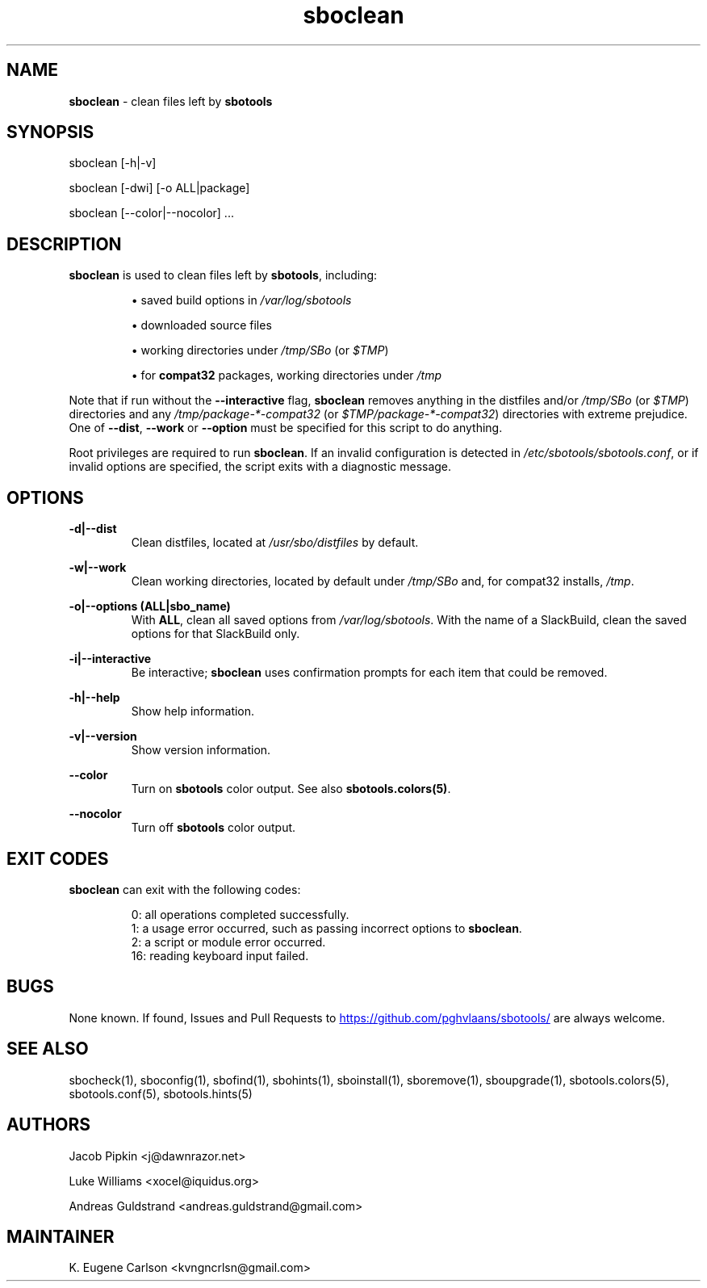 .TH sboclean 1 "Setting Orange, Bureaucracy 21, 3191 YOLD" "sbotools 3.8.1" sbotools
.SH NAME
.P
.B
sboclean
- clean files left by
.B
sbotools
.SH SYNOPSIS
.P
sboclean [-h|-v]
.P
sboclean [-dwi] [-o ALL|package]
.P
sboclean [--color|--nocolor] ...
.SH DESCRIPTION
.P
.B
sboclean
is used to clean files left by
.B
sbotools\fR\
\&, including:
.RS

\[bu] saved build options in
.I
/var/log/sbotools

\[bu] downloaded source files

\[bu] working directories under
.I
/tmp/SBo
(or
.I
$TMP\fR\
\&)

\[bu] for
.B
compat32
packages, working directories under
.I
/tmp

.RE
Note that if run without the
.B
--interactive
flag,
.B
sboclean
removes anything in the distfiles and/or
.I
/tmp/SBo
(or
.I
$TMP\fR\
\&) directories and any
.I
/tmp/package-*-compat32
(or
.I
$TMP/package-*-compat32\fR\
\&) directories with extreme prejudice. One of
.B
--dist\fR\
,
.B
--work
or
.B
--option
must be specified for this script to do anything.
.P
Root privileges are required to run
.B
sboclean\fR\
\&. If an invalid configuration is detected in
.I
/etc/sbotools/sbotools.conf\fR\
\&, or if invalid options are specified, the script
exits with a diagnostic message.
.SH OPTIONS
.P
.B
-d|--dist
.RS
Clean distfiles, located at
.I
/usr/sbo/distfiles
by default.
.RE
.P
.B
-w|--work
.RS
Clean working directories, located by default under
.I
/tmp/SBo
and, for compat32 installs,
.I
/tmp\fR\
\&.
.RE
.P
.B
-o|--options (ALL|sbo_name)
.RS
With
.B
ALL\fR\
\&, clean all saved options from
.I
/var/log/sbotools\fR\
\&. With the name of a SlackBuild, clean the saved
options for that SlackBuild only.
.RE
.P
.B
-i|--interactive
.RS
Be interactive;
.B
sboclean
uses confirmation prompts for each item that could be
removed.
.RE
.P
.B
-h|--help
.RS
Show help information.
.RE
.P
.B
-v|--version
.RS
Show version information.
.RE
.P
.B
--color
.RS
Turn on
.B
sbotools
color output. See also
.B
sbotools.colors(5)\fR\
\&.
.RE
.P
.B
--nocolor
.RS
Turn off
.B
sbotools
color output.
.RE
.SH EXIT CODES
.P
.B
sboclean
can exit with the following codes:
.RS

0:  all operations completed successfully.
.RE
.RS
1:  a usage error occurred, such as passing incorrect options to
.B
sboclean\fR\
\&.
.RE
.RS
2:  a script or module error occurred.
.RE
.RS
16: reading keyboard input failed.
.RE
.SH BUGS
.P
None known. If found, Issues and Pull Requests to
.UR https://github.com/pghvlaans/sbotools/
.UE
are always welcome.
.SH SEE ALSO
.P
sbocheck(1), sboconfig(1), sbofind(1), sbohints(1), sboinstall(1), sboremove(1), sboupgrade(1), sbotools.colors(5), sbotools.conf(5), sbotools.hints(5)
.SH AUTHORS
.P
Jacob Pipkin <j@dawnrazor.net>
.P
Luke Williams <xocel@iquidus.org>
.P
Andreas Guldstrand <andreas.guldstrand@gmail.com>
.SH MAINTAINER
.P
K. Eugene Carlson <kvngncrlsn@gmail.com>
